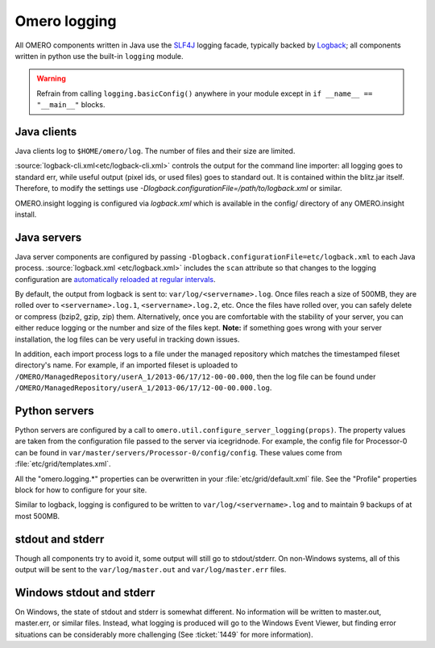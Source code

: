 Omero logging
=============

All OMERO components written in Java use the
`SLF4J <https://www.slf4j.org>`_ logging facade, typically backed
by `Logback <https://logback.qos.ch/>`_; all
components written in python use the built-in ``logging`` module.

.. Warning::  
    Refrain from calling ``logging.basicConfig()`` anywhere in your
    module except in ``if __name__ == "__main__"`` blocks.

Java clients
------------

Java clients log to ``$HOME/omero/log``. The number of files and their
size are limited.

:source:`logback-cli.xml<etc/logback-cli.xml>`
controls the output for the command line importer: all logging goes
to standard err, while useful output (pixel ids, or used files) goes to
standard out. It is contained within the blitz.jar itself. Therefore, to
modify the settings use `-Dlogback.configurationFile=/path/to/logback.xml` or
similar.

OMERO.insight logging is configured via `logback.xml`
which is available in the config/ directory of any OMERO.insight install.

Java servers
------------

Java server components are configured by passing
``-Dlogback.configurationFile=etc/logback.xml`` to each Java process.
:source:`logback.xml <etc/logback.xml>` includes the ``scan`` attribute so
that changes to the logging configuration are `automatically reloaded at
regular intervals
<https://logback.qos.ch/manual/configuration.html#autoScan>`_.

By default, the output from logback is sent to:
``var/log/<servername>.log``. Once files reach a size of 500MB, they are
rolled over to ``<servername>.log.1``, ``<servername>.log.2``, etc. Once
the files have rolled over, you can safely delete or compress (bzip2,
gzip, zip) them. Alternatively, once you are comfortable with the
stability of your server, you can either reduce logging or the number
and size of the files kept. **Note:** if something goes wrong with your
server installation, the log files can be very useful in tracking down
issues.

In addition, each import process logs to a file under the managed
repository which matches the timestamped fileset directory's name.
For example, if an imported fileset is uploaded to
``/OMERO/ManagedRepository/userA_1/2013-06/17/12-00-00.000``, then
the log file can be found under
``/OMERO/ManagedRepository/userA_1/2013-06/17/12-00-00.000.log``.

Python servers
--------------

Python servers are configured by a call to
``omero.util.configure_server_logging(props)``. The property values are
taken from the configuration file passed to the server via icegridnode.
For example, the config file for Processor-0 can be found in
``var/master/servers/Processor-0/config/config``. These values come from
:file:`etc/grid/templates.xml`.

All the "omero.logging.\*" properties can be overwritten in your
:file:`etc/grid/default.xml` file. See the "Profile" properties block
for how to configure for your site.

Similar to logback, logging is configured to be written to
``var/log/<servername>.log`` and to maintain 9 backups of at most 500MB.

stdout and stderr
-----------------

Though all components try to avoid it, some output will still go to
stdout/stderr. On non-Windows systems, all of this output will be sent
to the ``var/log/master.out`` and ``var/log/master.err`` files.

Windows stdout and stderr
-------------------------

On Windows, the state of stdout and stderr is somewhat different. No
information will be written to master.out, master.err, or similar files.
Instead, what logging is produced will go to the Windows Event Viewer,
but finding error situations can be considerably more challenging (See
:ticket:`1449` for more information).
